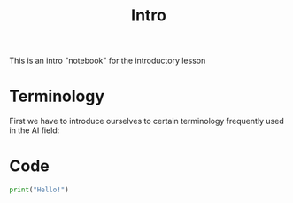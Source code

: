 #+TITLE: Intro
#+PROPERTY: header-args:python :tangle ./intro.py :mkdirp yes

This is an intro "notebook" for the introductory lesson
* Terminology

First we have to introduce ourselves to certain terminology frequently used in the AI field:
* Code

#+begin_src python
print("Hello!")
#+end_src
